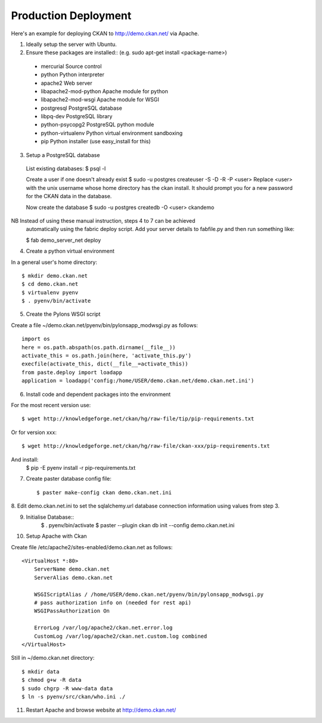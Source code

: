 Production Deployment
=====================

Here's an example for deploying CKAN to http://demo.ckan.net/ via Apache.

1. Ideally setup the server with Ubuntu.


2. Ensure these packages are installed::
   (e.g. sudo apt-get install <package-name>)
  * mercurial             Source control
  * python                Python interpreter
  * apache2               Web server
  * libapache2-mod-python Apache module for python
  * libapache2-mod-wsgi   Apache module for WSGI
  * postgresql            PostgreSQL database
  * libpq-dev             PostgreSQL library
  * python-psycopg2       PostgreSQL python module
  * python-virtualenv     Python virtual environment sandboxing
  * pip                   Python installer (use easy_install for this)

3. Setup a PostgreSQL database

  List existing databases:
  $ psql -l

  Create a user if one doesn't already exist
  $ sudo -u postgres createuser -S -D -R -P <user>
  Replace <user> with the unix username whose home directory has the ckan install.
  It should prompt you for a new password for the CKAN data in the database.

  Now create the database
  $ sudo -u postgres createdb -O <user> ckandemo


NB Instead of using these manual instruction, steps 4 to 7 can be achieved
  automatically using the fabric deploy script. Add your server details 
  to fabfile.py and then run something like:

  $ fab demo_server_net deploy


4. Create a python virtual environment

In a general user's home directory::

  $ mkdir demo.ckan.net
  $ cd demo.ckan.net
  $ virtualenv pyenv
  $ . pyenv/bin/activate


5. Create the Pylons WSGI script

Create a file ~/demo.ckan.net/pyenv/bin/pylonsapp_modwsgi.py as follows::

    import os
    here = os.path.abspath(os.path.dirname(__file__))
    activate_this = os.path.join(here, 'activate_this.py')
    execfile(activate_this, dict(__file__=activate_this))
    from paste.deploy import loadapp
    application = loadapp('config:/home/USER/demo.ckan.net/demo.ckan.net.ini')


6. Install code and dependent packages into the environment

For the most recent version use::

  $ wget http://knowledgeforge.net/ckan/hg/raw-file/tip/pip-requirements.txt

Or for version xxx::

  $ wget http://knowledgeforge.net/ckan/hg/raw-file/ckan-xxx/pip-requirements.txt

And install:
  $ pip -E pyenv install -r pip-requirements.txt 


7. Create paster database config file::

    $ paster make-config ckan demo.ckan.net.ini


8. Edit demo.ckan.net.ini to set the sqlalchemy.url database connection
information using values from step 3.


9. Initialise Database::
    $ . pyenv/bin/activate
    $ paster --plugin ckan db init --config demo.ckan.net.ini


10. Setup Apache with Ckan

Create file /etc/apache2/sites-enabled/demo.ckan.net as follows::

    <VirtualHost *:80>
        ServerName demo.ckan.net
        ServerAlias demo.ckan.net

        WSGIScriptAlias / /home/USER/demo.ckan.net/pyenv/bin/pylonsapp_modwsgi.py
        # pass authorization info on (needed for rest api)
        WSGIPassAuthorization On

        ErrorLog /var/log/apache2/ckan.net.error.log
        CustomLog /var/log/apache2/ckan.net.custom.log combined
    </VirtualHost>

Still in ~/demo.ckan.net directory::

    $ mkdir data
    $ chmod g+w -R data
    $ sudo chgrp -R www-data data
    $ ln -s pyenv/src/ckan/who.ini ./


11. Restart Apache and browse website at http://demo.ckan.net/

